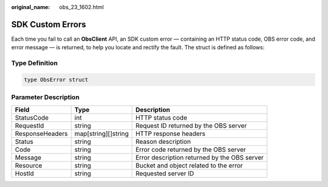 :original_name: obs_23_1602.html

.. _obs_23_1602:

SDK Custom Errors
=================

Each time you fail to call an **ObsClient** API, an SDK custom error — containing an HTTP status code, OBS error code, and error message — is returned, to help you locate and rectify the fault. The struct is defined as follows:

Type Definition
---------------

.. code-block::

   type ObsError struct

Parameter Description
---------------------

+-----------------+---------------------+----------------------------------------------+
| Field           | Type                | Description                                  |
+=================+=====================+==============================================+
| StatusCode      | int                 | HTTP status code                             |
+-----------------+---------------------+----------------------------------------------+
| RequestId       | string              | Request ID returned by the OBS server        |
+-----------------+---------------------+----------------------------------------------+
| ResponseHeaders | map[string][]string | HTTP response headers                        |
+-----------------+---------------------+----------------------------------------------+
| Status          | string              | Reason description                           |
+-----------------+---------------------+----------------------------------------------+
| Code            | string              | Error code returned by the OBS server        |
+-----------------+---------------------+----------------------------------------------+
| Message         | string              | Error description returned by the OBS server |
+-----------------+---------------------+----------------------------------------------+
| Resource        | string              | Bucket and object related to the error       |
+-----------------+---------------------+----------------------------------------------+
| HostId          | string              | Requested server ID                          |
+-----------------+---------------------+----------------------------------------------+
